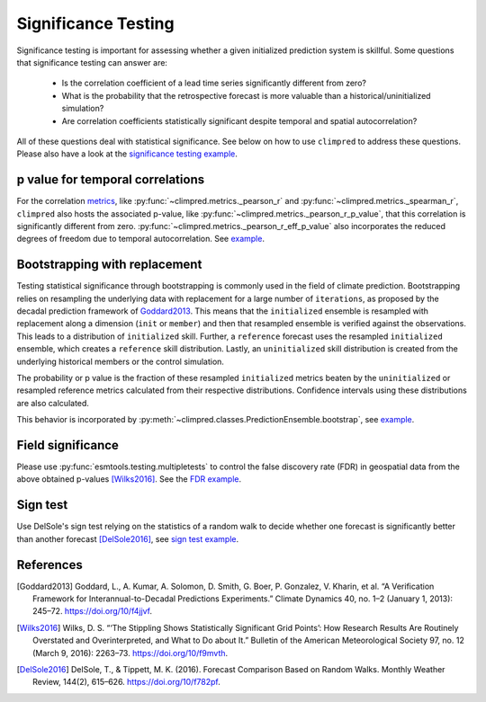 ####################
Significance Testing
####################

Significance testing is important for assessing whether a given initialized prediction
system is skillful. Some questions that significance testing can answer are:

    - Is the correlation coefficient of a lead time series significantly different from
      zero?

    - What is the probability that the retrospective forecast is more valuable than a
      historical/uninitialized simulation?

    - Are correlation coefficients statistically significant despite temporal and
      spatial autocorrelation?

All of these questions deal with statistical significance. See below on how to use
``climpred`` to address these questions.
Please also have a look at the
`significance testing example <examples/decadal/significance.html>`__.

p value for temporal correlations
#################################

For the correlation `metrics <metrics.html>`__, like
:py:func:`~climpred.metrics._pearson_r` and :py:func:`~climpred.metrics._spearman_r`,
``climpred`` also hosts the associated p-value, like
:py:func:`~climpred.metrics._pearson_r_p_value`,
that this correlation is significantly different from zero.
:py:func:`~climpred.metrics._pearson_r_eff_p_value` also incorporates the reduced
degrees of freedom due to temporal autocorrelation. See
`example <examples/decadal/significance.html#p-value-for-temporal-correlations>`__.

Bootstrapping with replacement
##############################

Testing statistical significance through bootstrapping is commonly used in the field of
climate prediction. Bootstrapping relies on
resampling the underlying data with replacement for a large number of ``iterations``, as
proposed by the decadal prediction framework of Goddard2013_.
This means that the ``initialized`` ensemble is resampled with replacement along a
dimension (``init`` or ``member``) and then that resampled ensemble is verified against
the observations. This leads to a distribution of ``initialized`` skill. Further, a
``reference`` forecast uses the resampled ``initialized`` ensemble, which creates a
``reference`` skill distribution. Lastly, an ``uninitialized`` skill distribution is
created from the underlying historical members or the control simulation.

The probability or p value is the fraction of these resampled ``initialized`` metrics
beaten by the ``uninitialized`` or resampled reference metrics calculated from their
respective distributions. Confidence intervals using these distributions are also
calculated.

This behavior is incorporated by
:py:meth:`~climpred.classes.PredictionEnsemble.bootstrap`, see
`example <examples/decadal/significance.html#Bootstrapping-with-replacement>`__.


Field significance
##################

Please use :py:func:`esmtools.testing.multipletests` to control the false discovery
rate (FDR) in geospatial data from the above obtained p-values [Wilks2016]_. See the
`FDR example <examples/decadal/significance.html#Field-significance>`__.


Sign test
#########

Use DelSole's sign test relying on the statistics of a random walk to decide whether
one forecast is significantly better than another forecast [DelSole2016]_, see
`sign test example <examples/decadal/significance.html#sign-test>`__.


References
##########

.. [Goddard2013]  Goddard, L., A. Kumar, A. Solomon, D. Smith, G. Boer, P. Gonzalez, V.
    Kharin, et al. “A Verification Framework for Interannual-to-Decadal Predictions
    Experiments.” Climate Dynamics 40, no. 1–2 (January 1, 2013): 245–72.
    https://doi.org/10/f4jjvf.


.. [Wilks2016]  Wilks, D. S. “‘The Stippling Shows Statistically Significant Grid
    Points’: How Research Results Are Routinely Overstated and Overinterpreted, and
    What to Do about It.” Bulletin of the American Meteorological Society 97, no. 12
    (March 9, 2016): 2263–73. https://doi.org/10/f9mvth.


.. [DelSole2016]  DelSole, T., & Tippett, M. K. (2016). Forecast Comparison Based on
    Random Walks. Monthly Weather Review, 144(2), 615–626. https://doi.org/10/f782pf.

